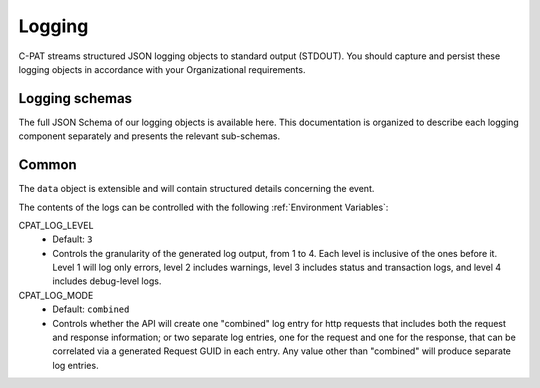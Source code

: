 .. _logging:


Logging 
########################################


C-PAT streams structured JSON logging objects to standard output (STDOUT). 
You should capture and persist these logging objects in accordance with your Organizational requirements. 


Logging schemas
---------------

The full JSON Schema of our logging objects is available here. This documentation is organized to describe each 
logging component separately and presents the relevant sub-schemas.

Common
------

.. tabs::

  .. code-tab:: json

    {
      "$schema": "https://json-schema.org/draft-07/schema",
      "$id": "http://yourdomain.com/schemas/myschema.json",
      "type": "object",
      "properties": {
        "date": {
          "type": "string",
          "format": "date-time"
        },
        "level": {
          "type": "integer",
          "minimum": 1,
          "maximum": 4
        },
        "component": {
          "type": "string",
          "enum": [
            "index",
            "initData",
            "oidc",
            "mysql",
            "static",
            "rest",
            "logger"
          ]
        },
        "type": {
          "type": "string"
        },
        "data": {
          "type": "object"
        }
      },
      "required": [
        "date",
        "level",
        "component",
        "type",
        "data"
      ],
      "additionalProperties": false
    }

  .. code-tab:: yaml

    "$schema": https://json-schema.org/draft-07/schema
    "$id": http://yourdomain.com/schemas/myschema.json
    type: object
    properties:
      date:
        type: string
        format: date-time
      level:
        type: integer
        minimum: 1
        maximum: 4
      component:
        type: string
        enum:
        - index
        - initData
        - oidc
        - mysql
        - static
        - rest
        - logger
      type:
        type: string
      data:
        type: object
    required:
    - date
    - level
    - component
    - type
    - data
    additionalProperties: false


The ``data`` object is extensible and will contain structured details concerning the event. 

The contents of the logs can be controlled with the following :ref:`Environment Variables`: 

CPAT_LOG_LEVEL
    - Default: ``3``
    - Controls the granularity of the generated log output, from 1 to 4. Each level is inclusive of the ones before it. Level 1 will log only errors, level 2 includes warnings, level 3 includes status and transaction logs, and level 4 includes debug-level logs. 

CPAT_LOG_MODE
    - Default: ``combined``
    - Controls whether the API will create one "combined" log entry for http requests that includes both the request and response information; or two separate log entries, one for the request and one for the response, that can be correlated via a generated Request GUID in each entry.  Any value other than "combined" will produce separate log entries. 
